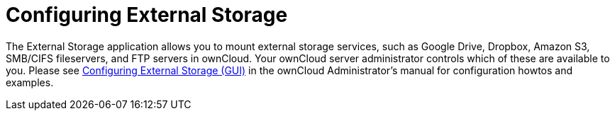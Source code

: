 = Configuring External Storage

The External Storage application allows you to mount external storage
services, such as Google Drive, Dropbox, Amazon S3, SMB/CIFS
fileservers, and FTP servers in ownCloud. Your ownCloud server
administrator controls which of these are available to you. Please see
xref:admin_manual:configuration/files/external_storage_configuration_gui.adoc[Configuring External Storage (GUI)] in the ownCloud
Administrator’s manual for configuration howtos and examples.
